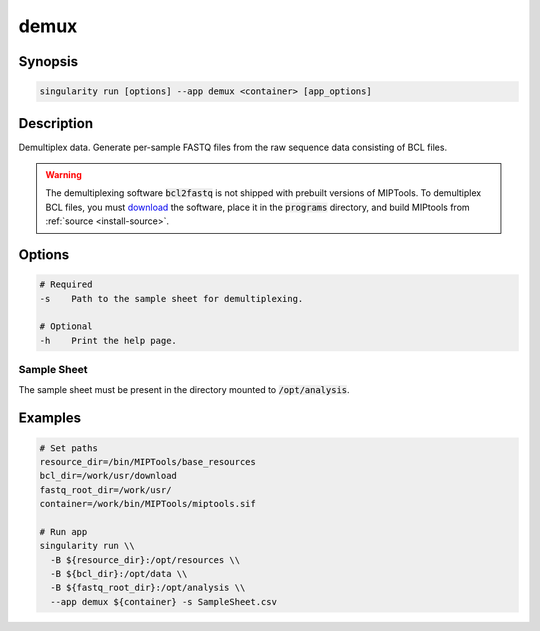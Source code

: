 =====
demux
=====

Synopsis
========
.. code-block:: console
	
	singularity run [options] --app demux <container> [app_options]

Description
===========
Demultiplex data. Generate per-sample FASTQ files from the raw sequence data
consisting of BCL files.

.. warning::

	The demultiplexing software :code:`bcl2fastq` is not shipped with prebuilt
	versions of MIPTools. To demultiplex BCL files, you must `download
	<https://support.illumina.com/downloads/bcl2fastq-conversion-software-v2-20.html>`_
	the software, place it in the :code:`programs` directory, and build MIPtools
	from :ref:`source <install-source>`.

Options
=======
.. code-block:: shell
	
	# Required
	-s    Path to the sample sheet for demultiplexing.

	# Optional
	-h    Print the help page.

Sample Sheet
------------

The sample sheet must be present in the directory mounted to
:code:`/opt/analysis`.

Examples
========

.. code-block:: shell

	# Set paths
	resource_dir=/bin/MIPTools/base_resources
	bcl_dir=/work/usr/download
	fastq_root_dir=/work/usr/
	container=/work/bin/MIPTools/miptools.sif

	# Run app
	singularity run \\
	  -B ${resource_dir}:/opt/resources \\
	  -B ${bcl_dir}:/opt/data \\
	  -B ${fastq_root_dir}:/opt/analysis \\
	  --app demux ${container} -s SampleSheet.csv
